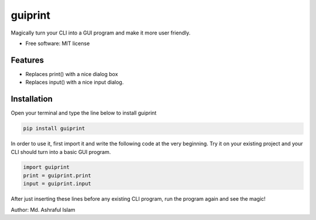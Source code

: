 ========
guiprint
========


.. image:: https://img.shields.io/pypi/v/guiprint.svg
        :target: https://pypi.python.org/pypi/guiprint

.. image:: https://img.shields.io/travis/ashrafulislambd/guiprint.svg
        :target: https://travis-ci.com/ashrafulislambd/guiprint

.. image:: https://readthedocs.org/projects/guiprint/badge/?version=latest
        :target: https://guiprint.readthedocs.io/en/latest/?version=latest
        :alt: Documentation Status




Magically turn your CLI into a GUI program and make it more user friendly.


* Free software: MIT license


Features
--------

* Replaces print() with a nice dialog box
* Replaces input() with a nice input dialog.

Installation
------------

Open your terminal and type the line below to install guiprint

.. code:: bash

	pip install guiprint

In order to use it, first import it and write the following code at the very beginning. Try it on your existing project and your CLI should turn into a basic GUI program.


.. code:: python

	import guiprint
	print = guiprint.print
	input = guiprint.input

After just inserting these lines before any existing CLI program, run the program again and see the magic!

Author: Md. Ashraful Islam